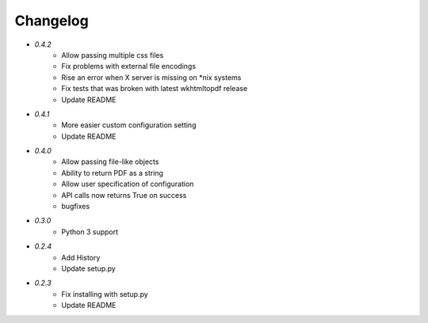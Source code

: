 Changelog
---------
* `0.4.2`
    * Allow passing multiple css files
    * Fix problems with external file encodings
    * Rise an error when X server is missing on *nix systems
    * Fix tests that was broken with latest wkhtmltopdf release
    * Update README
* `0.4.1`
    * More easier custom configuration setting
    * Update README
* `0.4.0`
    * Allow passing file-like objects
    * Ability to return PDF as a string
    * Allow user specification of configuration
    * API calls now returns True on success
    * bugfixes
* `0.3.0`
    * Python 3 support
* `0.2.4`
    * Add History
    * Update setup.py
* `0.2.3`
    * Fix installing with setup.py
    * Update README
